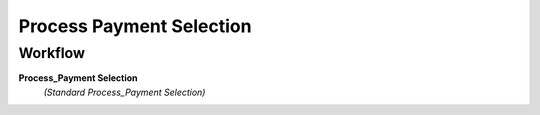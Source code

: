 
.. _functional-guide/process/c_payselection_process:

=========================
Process Payment Selection
=========================


Workflow
--------
\ **Process_Payment Selection**\ 
 \ *(Standard Process_Payment Selection)*\ 
